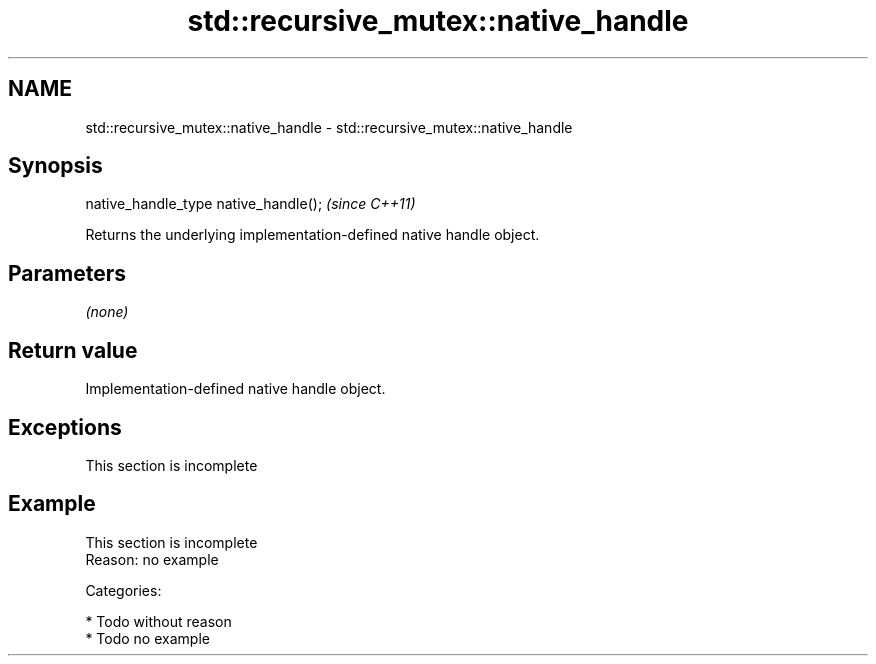 .TH std::recursive_mutex::native_handle 3 "Nov 25 2015" "2.0 | http://cppreference.com" "C++ Standard Libary"
.SH NAME
std::recursive_mutex::native_handle \- std::recursive_mutex::native_handle

.SH Synopsis
   native_handle_type native_handle();  \fI(since C++11)\fP

   Returns the underlying implementation-defined native handle object.

.SH Parameters

   \fI(none)\fP

.SH Return value

   Implementation-defined native handle object.

.SH Exceptions

    This section is incomplete

.SH Example

    This section is incomplete
    Reason: no example

   Categories:

     * Todo without reason
     * Todo no example

